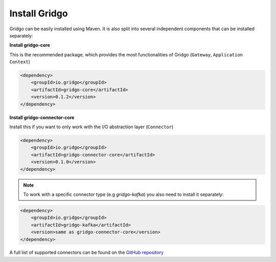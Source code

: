 Install Gridgo
==============

Gridgo can be easily installed using Maven. It is also split into
several independent components that can be installed separately:

**Install gridgo-core**

This is the recommended package, which provides the most functionalities of Gridgo (``Gateway``, ``Application Context``)

.. code-block:: xml
    
    <dependency>
        <groupId>io.gridgo</groupId>
        <artifactId>gridgo-core</artifactId>
        <version>0.1.2</version>
    </dependency>

**Install gridgo-connector-core**

Install this if you want to only work with the I/O abstraction layer (``Connector``)

.. code-block:: xml
    
    <dependency>
        <groupId>io.gridgo</groupId>
        <artifactId>gridgo-connector-core</artifactId>
        <version>0.1.0</version>
    </dependency>

.. note:: To work with a specific connector type (e.g `gridgo-kafka`) you
          also need to install it separately:

.. code-block:: xml
    
    <dependency>
        <groupId>io.gridgo</groupId>
        <artifactId>gridgo-kafka</artifactId>
        <version>same as gridgo-connector-core</version>
    </dependency>

A full list of supported connectors can be found on the
`GitHub repository <https://github.com/gridgo/gridgo-connector/tree/master/connectors>`_
